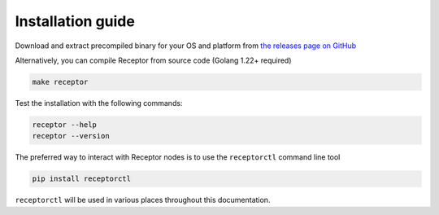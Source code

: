 .. _installing:

*******************
Installation guide
*******************

Download and extract precompiled binary for your OS and platform from `the releases page on GitHub <https://github.com/ansible/receptor/releases>`_

Alternatively, you can compile Receptor from source code (Golang 1.22+ required)

.. code-block:: bash

    make receptor

Test the installation with the following commands:

.. code-block:: bash

    receptor --help
    receptor --version

The preferred way to interact with Receptor nodes is to use the ``receptorctl`` command line tool

.. code-block:: bash

    pip install receptorctl

``receptorctl`` will be used in various places throughout this documentation.
